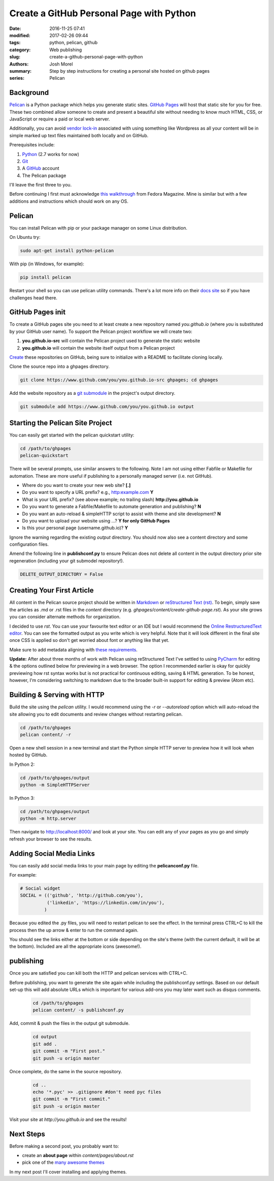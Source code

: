Create a GitHub Personal Page with Python
#########################################

:date: 2016-11-25 07:41
:modified: 2017-02-26 09:44
:tags: python, pelican, github
:category: Web publishing 
:slug: create-a-github-personal-page-with-python
:authors: Josh Morel
:summary: Step by step instructions for creating a personal site hosted on github pages
:series: Pelican


Background
----------

`Pelican <http://docs.getpelican.com>`_ is a Python package which helps you generate static sites. `GitHub Pages <https://pages.github.com/>`_ will host that static site for you for free. These two combined allow someone to create and present a beautiful site without needing to know much HTML, CSS, or JavaScript or require a paid or local web server. 

Additionally, you can avoid `vendor lock-in <https://en.wikipedia.org/wiki/Vendor_lock-in>`_ associated with using something like Wordpress as all your content will be in simple marked up text files maintained both locally and on GitHub.  

Prerequisites include:

1. `Python <https://www.python.org>`_ (2.7 works for now)
2. `Git <https://git-scm.com/>`_
3. A `GitHub <https://github.com/>`_ account 
4. The Pelican package

I'll leave the first three to you. 

Before continuing I first must acknowledge `this walkthrough <https://fedoramagazine.org/make-github-pages-blog-with-pelican/>`_ from Fedora Magazine. Mine is similar but with a few additions and instructions which should work on any OS.

Pelican
-------

You can install Pelican with pip or your package manager on some Linux distribution. 

On Ubuntu try:

.. code-block:: console
   
   sudo apt-get install python-pelican

With pip (in Windows, for example):

.. code-block:: console
   
   pip install pelican

Restart your shell so you can use pelican utility commands. There's a lot more info on their `docs site <http://docs.getpelican.com>`_ so if you have challenges head there.

GitHub Pages init
---------------------------

To create a GitHub pages site you need to at least create a new repository named *you.github.io* (where *you* is substituted by your GitHub user name). To support the Pelican project workflow we will create two: 

1. **you.github.io-src** will contain the Pelican project used to generate the static website
2. **you.github.io** will contain the website itself output from a Pelican project

`Create <https://github.com/new>`_ these repositories on GitHub, being sure to initialize with a README to facilitate cloning locally.

Clone the source repo into a ghpages directory.

.. code-block:: console
   
   git clone https://www.github.com/you/you.github.io-src ghpages; cd ghpages
   
Add the website repository as a `git submodule <https://git-scm.com/book/en/v2/Git-Tools-Submodules>`_ in the project's output directory.

.. code-block:: console
   
   git submodule add https://www.github.com/you/you.github.io output

Starting the Pelican Site Project
---------------------------------

You can easily get started with the pelican quickstart utility:

.. code-block:: console
   
   cd /path/to/ghpages
   pelican-quickstart

There will be several prompts, use similar answers to the following. Note I am not using either Fabfile or Makefile for automation. These are more useful if publishing to a personally managed server (i.e. not GitHub).

* Where do you want to create your new web site? **[.]**
* Do you want to specify a URL prefix? e.g., http:example.com **Y**
* What is your URL prefix? (see above example; no trailing slash) **http://you.github.io**
* Do you want to generate a Fabfile/Makefile to automate generation and publishing? **N**
* Do you want an auto-reload & simpleHTTP script to assist with theme and site development? **N**
* Do you want to upload your website using ...? **Y for only GitHub Pages**
* Is this your personal page (username.github.io)? **Y**

Ignore the warning regarding the existing *output* directory. You should now also see a content directory and some configuration files. 

Amend the following line in **publishconf.py** to ensure Pelican does not delete all content in the output directory prior site regeneration (including your git submodel repository!).

.. code-block:: python
   
   DELETE_OUTPUT_DIRECTORY = False


Creating Your First Article
---------------------------

All content in the Pelican source project should be written in `Markdown <https://en.wikipedia.org/wiki/Markdown>`_ or `reStructured Text (rst) <http://www.sphinx-doc.org/en/stable/rest.html>`_. To begin, simply save the articles as .md or .rst files in the *content* directory (e.g. *ghpages/content/create-github-page.rst*). As your site grows you can consider alternate methods for organization.

I decided to use *rst*. You can use your favourite text editor or an IDE but I would recommend the `Online RestructuredText editor <http://rst.ninjs.org/>`_. You can see the formatted output as you write which is very helpful. Note that it will look different in the final site once CSS is applied so don't get worried about font or anything like that yet.

Make sure to add metadata aligning with `these requirements <http://docs.getpelican.com/en/stable/content.html#file-metadata>`_.

**Update:** After about three months of work with Pelican using reStructured Text I've settled to using `PyCharm <https://www.jetbrains.com/help/pycharm>`_ for editing & the options outlined below for previewing in a web browser. The option I recommended earlier is okay for quickly previewing how rst syntax works but is not practical for continuous editing, saving & HTML generation. To be honest, however, I'm considering switching to markdown due to the broader built-in support for editing & preview (Atom etc).

Building & Serving with HTTP
----------------------------

Build the site using the *pelican* utility. I would recommend using the *-r* or *--autoreload* option which will auto-reload the site allowing you to edit documents and review changes without restarting pelican.

.. code-block:: console

   cd /path/to/ghpages
   pelican content/ -r

Open a new shell session in a new terminal and start the Python simple HTTP server to preview how it will look when hosted by GitHub.

In Python 2:

.. code-block:: console

   cd /path/to/ghpages/output
   python -m SimpleHTTPServer


In Python 3:

.. code-block:: console

   cd /path/to/ghpages/output
   python -m http.server


Then navigate to http://localhost:8000/ and look at your site. You can edit any of your pages as you go and simply refresh your browser to see the results.

Adding Social Media Links
-------------------------

You can easily add social media links to your main page by editing the **pelicanconf.py** file. 

For example:

.. code-block:: python
   
   # Social widget
   SOCIAL = (('github', 'http://github.com/you'),
             ('linkedin', 'https://linkedin.com/in/you'),
            )

Because you edited the .py files, you will need to restart pelican to see the effect. In the terminal press CTRL+C to kill the process then the up arrow & enter to run the command again.

You should see the links either at the bottom or side depending on the site's theme (with the current default, it will be at the bottom). Included are all the appropriate icons (awesome!).

publishing
----------

Once you are satisfied you can kill both the HTTP and pelican services with CTRL+C.

Before publishing, you want to generate the site again while including the publishconf.py settings. Based on our default set-up this will add absolute URLs which is important for various add-ons you may later want such as disqus comments.

 .. code-block:: console

   cd /path/to/ghpages
   pelican content/ -s publishconf.py

Add, commit & push the files in the output git submodule. 

 .. code-block:: console

   cd output
   git add .
   git commit -m "First post."
   git push -u origin master

Once complete, do the same in the source repository.

 .. code-block:: console

   cd ..
   echo '*.pyc' >> .gitignore #don't need pyc files
   git commit -m "First commit."
   git push -u origin master

Visit your site at *http://you.github.io* and see the results!

Next Steps
----------

Before making a second post, you probably want to:

* create an **about page** within *content/pages/about.rst*
* pick one of the `many awesome themes <http://www.pelicanthemes.com/>`_

In my next post I'll cover installing and applying themes.

